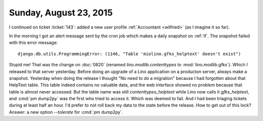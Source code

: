=======================
Sunday, August 23, 2015
=======================

I continued on ticket :ticket:`143`: added a new user profile
:ref:`Accountant <wilfried>` (as I imagine it so far).  


In the morning I got an alert message sent by the cron job which makes
a daily snapshot on :ref:`lf`. The snapshot failed with this error
message::

  django.db.utils.ProgrammingError: (1146, "Table 'miolino.gfks_helptext' doesn't exist")

Stupid me! That was the change on :doc:`0820` (renamed
`lino.modlib.contenttypes` to :mod:`lino.modlib.gfks`). Which I
released to that server yesterday. Before doing an upgrade of a Lino
application on a producton server, always make a snapshot. Yesterday
when doing the release I thought "No need to do a migration" because I
had forgotten about that HelpText table. This table indeed contains no
valuable data, and the web interface showed no problem because that
table is almost never accessed.  But the table name was still
`contenttypes_helptext` while Lino now calls it `gfks_helptext`, and
:cmd:`pm dump2py` was the first who tried to access it. Which was
deemed to fail.  And I had been triaging tickets during at least half
an hour. I'd prefer to not roll back my data to the state before the
release.  How to get out of this lock?  Answer: a new option
`--tolerate` for :cmd:`pm dump2py`.



